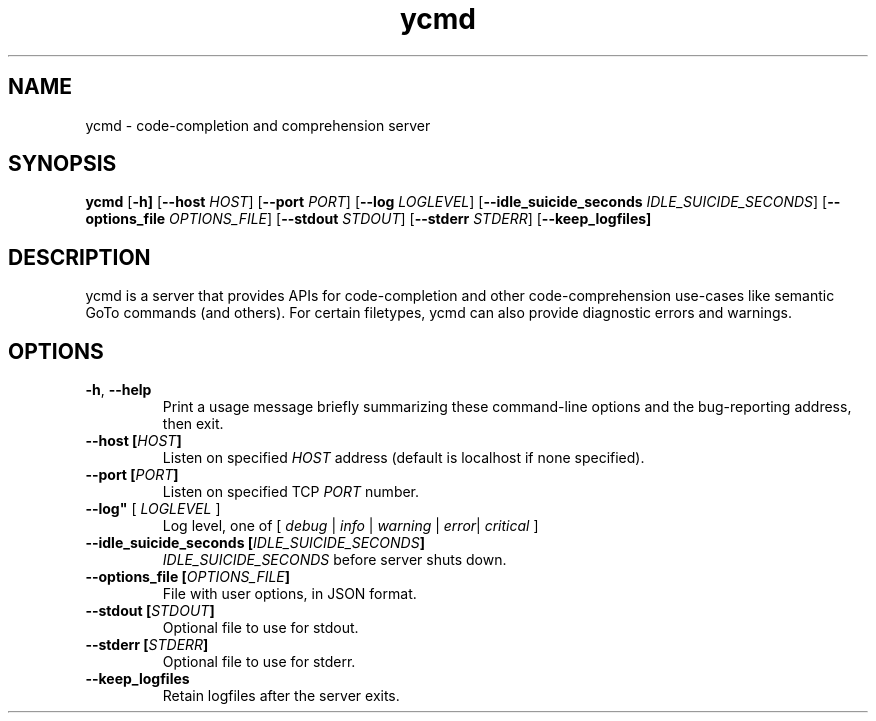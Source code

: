 .TH ycmd 1
.SH NAME
ycmd - code-completion and comprehension server
.SH SYNOPSIS
.B ycmd
.RB [ \-h]
.RB [ \--host
.IR HOST ]
.RB [ \--port
.IR PORT ]
.RB [ \--log
.IR LOGLEVEL ]
.RB [ \--idle_suicide_seconds
.IR IDLE_SUICIDE_SECONDS ]
.RB [ \--options_file
.IR OPTIONS_FILE ]
.RB [ \--stdout
.IR STDOUT ]
.RB [ \--stderr
.IR STDERR ]
.RB [ \--keep_logfiles]
.SH DESCRIPTION
ycmd is a server that provides APIs for code-completion and other
code-comprehension use-cases like semantic GoTo commands (and others). For
certain filetypes, ycmd can also provide diagnostic errors and warnings.
.SH OPTIONS
.TP
.BR \-h ", " \-\^\-help
Print a usage message briefly summarizing these command-line options
and the bug-reporting address, then exit.
.TP
.BR \-\^\-host " " [ \fIHOST\fP ]
Listen on specified 
.I HOST
address (default is localhost if none specified).
.TP
.BR \-\^\-port " " [ \fIPORT\fP ]
Listen on specified TCP
.I PORT
number.
.TP
.BR \-\^\-log" " [ \fILOGLEVEL\fP ]
Log level, one of [ \fIdebug\fP | \fIinfo\fP | \fIwarning\fP | \fIerror\fP| \fIcritical\fP ]
.TP
.BR \-\^\-idle_suicide_seconds " " [ \fIIDLE_SUICIDE_SECONDS\fP ]
.IR IDLE_SUICIDE_SECONDS
before server shuts down.
.TP
.BR \-\^\-options_file " " [ \fIOPTIONS_FILE\fP ]
File with user options, in JSON format.
.TP
.BR \-\^\-stdout " " [ \fISTDOUT\fP ]
Optional file to use for stdout.
.TP
.BR \-\^\-stderr " " [ \fISTDERR\fP ]
Optional file to use for stderr.
.TP
.BR \-\^\-keep_logfiles
Retain logfiles after the server exits.
